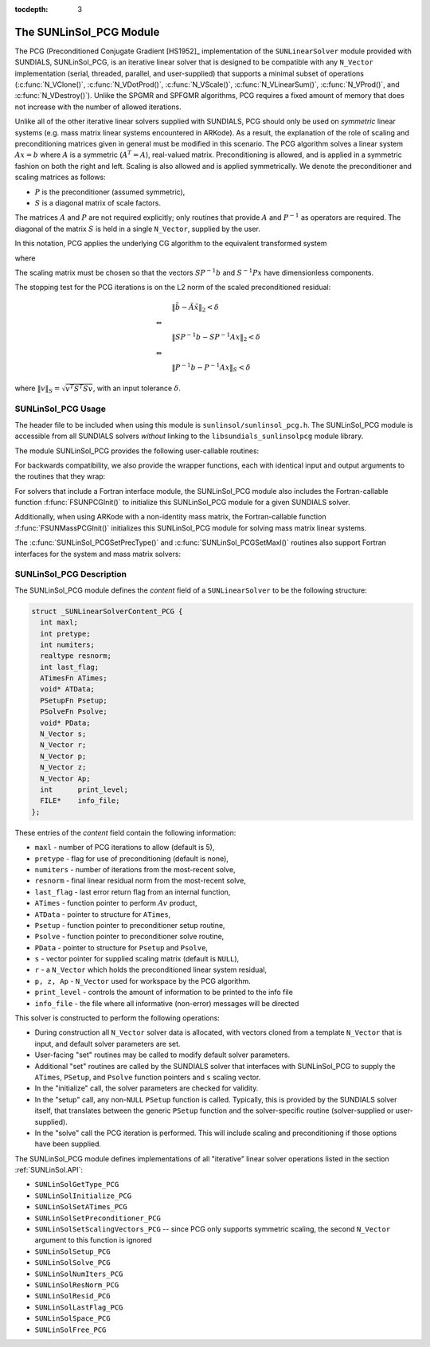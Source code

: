 ..
   Programmer(s): Daniel R. Reynolds @ SMU
   ----------------------------------------------------------------
   SUNDIALS Copyright Start
   Copyright (c) 2002-2020, Lawrence Livermore National Security
   and Southern Methodist University.
   All rights reserved.

   See the top-level LICENSE and NOTICE files for details.

   SPDX-License-Identifier: BSD-3-Clause
   SUNDIALS Copyright End
   ----------------------------------------------------------------

:tocdepth: 3


.. _SUNLinSol_PCG:

The SUNLinSol_PCG Module
======================================

The PCG (Preconditioned Conjugate Gradient [HS1952]_ implementation of
the ``SUNLinearSolver`` module provided with SUNDIALS, SUNLinSol_PCG,
is an iterative linear solver that is designed to be compatible with
any ``N_Vector`` implementation (serial, threaded, parallel, and
user-supplied) that supports a minimal subset of operations
(:c:func:`N_VClone()`, :c:func:`N_VDotProd()`, :c:func:`N_VScale()`,
:c:func:`N_VLinearSum()`, :c:func:`N_VProd()`, and
:c:func:`N_VDestroy()`).  Unlike the SPGMR and SPFGMR algorithms, PCG
requires a fixed amount of memory that does not increase with the
number of allowed iterations.

Unlike all of the other iterative linear solvers supplied with
SUNDIALS, PCG should only be used on *symmetric* linear
systems (e.g. mass matrix linear systems encountered in
ARKode). As a result, the explanation of the role of scaling and
preconditioning matrices given in general must be modified in this
scenario.  The PCG algorithm solves a linear system :math:`Ax = b` where
:math:`A` is a symmetric (:math:`A^T=A`), real-valued matrix.  Preconditioning is
allowed, and is applied in a symmetric fashion on both the right and
left.  Scaling is also allowed and is applied symmetrically.  We
denote the preconditioner and scaling matrices as follows:

* :math:`P` is the preconditioner (assumed symmetric),

* :math:`S` is a diagonal matrix of scale factors.

The matrices :math:`A` and :math:`P` are not required explicitly; only routines
that provide :math:`A` and :math:`P^{-1}` as operators are required.  The diagonal
of the matrix :math:`S` is held in a single ``N_Vector``, supplied by the user.

In this notation, PCG applies the underlying CG algorithm to the
equivalent transformed system

.. math::
   :label: eq:transformed_linear_systemPCG

   \tilde{A} \tilde{x} = \tilde{b}

where

.. math::
   :label: eq:transformed_linear_system_componentsPCG

   \tilde{A} &= S P^{-1} A P^{-1} S,\\
   \tilde{b} &= S P^{-1} b,\\
   \tilde{x} &= S^{-1} P x.

The scaling matrix must be chosen so that the vectors :math:`SP^{-1}b` and
:math:`S^{-1}Px` have dimensionless components.

The stopping test for the PCG iterations is on the L2 norm of the
scaled preconditioned residual:

.. math::

   &\| \tilde{b} - \tilde{A} \tilde{x} \|_2  <  \delta\\
   \Leftrightarrow\quad &\\
   &\| S P^{-1} b - S P^{-1} A x \|_2  <  \delta\\
   \Leftrightarrow\quad &\\
   &\| P^{-1} b - P^{-1} A x \|_S  <  \delta

where :math:`\| v \|_S = \sqrt{v^T S^T S v}`, with an input tolerance
:math:`\delta`.

.. _SUNLinSol_PCG.Usage:

SUNLinSol_PCG Usage
---------------------

The header file to be included when using this module
is ``sunlinsol/sunlinsol_pcg.h``.  The SUNLinSol_PCG module
is accessible from all SUNDIALS solvers *without*
linking to the ``libsundials_sunlinsolpcg`` module library.

The module SUNLinSol_PCG provides the following user-callable routines:


.. c:function:: SUNLinearSolver SUNLinSol_PCG(N_Vector y, int pretype, int maxl)

   This constructor function creates and allocates memory for a PCG
   ``SUNLinearSolver``.  Its arguments are an ``N_Vector``, a flag
   indicating to use preconditioning, and the number of linear
   iterations to allow.

   This routine will perform consistency checks to ensure that it is
   called with a consistent ``N_Vector`` implementation (i.e. that it
   supplies the requisite vector operations).  If ``y`` is
   incompatible then this routine will return ``NULL``.

   A ``maxl`` argument that is :math:`\le0` will result in the default
   value (5).

   Since the PCG algorithm is designed to only support symmetric
   preconditioning, then any of the ``pretype`` inputs ``PREC_LEFT``
   (1), ``PREC_RIGHT`` (2), or ``PREC_BOTH`` (3) will result in use
   of the symmetric preconditioner;  any other integer input will
   result in the default (no preconditioning).  Although some SUNDIALS
   solvers are designed to only work with left preconditioning (IDA
   and IDAS) and others with only right preconditioning (KINSOL), PCG
   should *only* be used with these packages when the linear systems
   are known to be *symmetric*.  Since the scaling of matrix rows and
   columns must be identical in a symmetric matrix, symmetric
   preconditioning should work appropriately even for packages
   designed with one-sided preconditioning in mind.

.. c:function:: int SUNLinSol_PCGSetPrecType(SUNLinearSolver S, int pretype)

   This function updates the flag indicating use of preconditioning.
   As above, any one of the input values, ``PREC_LEFT`` (1),
   ``PREC_RIGHT`` (2), or ``PREC_BOTH`` (3) will enable
   preconditioning; ``PREC_NONE`` (0) disables preconditioning.

   This routine will return with one of the error codes
   ``SUNLS_ILL_INPUT`` (illegal ``pretype``), ``SUNLS_MEM_NULL``
   (``S`` is ``NULL``), or ``SUNLS_SUCCESS``.


.. c:function:: int SUNLinSol_PCGSetMaxl(SUNLinearSolver S, int maxl)

   This function updates the number of linear solver iterations to
   allow.

   A ``maxl`` argument that is :math:`\le0` will result in the default
   value (5).

   This routine will return with one of the error codes
   ``SUNLS_MEM_NULL`` (``S`` is ``NULL``) or ``SUNLS_SUCCESS``.


.. c:function:: int SUNLinSolSetInfoFile_PCG(SUNLinearSolver LS, FILE* info_file)

   The function :c:func:`SUNLinSolSetInfoFile_PCG()` sets the
   output file where all informative (non-error) messages should be directed.

   **Arguments:**
      * *LS* -- a SUNLinSol object
      * *info_file* -- pointer to output file (``stdout`` by default);
         a ``NULL`` input will disable output

   **Return value:**
      * *SUNLS_SUCCESS* if successful
      * *SUNLS_MEM_NULL* if the SUNLinearSolver memory was ``NULL``
      * *SUNLS_ILL_INPUT* if SUNDIALS was not built with monitoring enabled

   **Notes:**
   This function is intended for users that wish to monitor the linear
   solver progress. By default, the file pointer is set to ``stdout``.

   **SUNDIALS must be built with the CMake option
   ``SUNDIALS_BUILD_WITH_MONITORING``, to utilize this function.**
   See section :ref:`Installation.CMake.Options` for more information.


.. c:function:: int SUNLinSolSetPrintLevel_PCG(SUNLinearSolver LS, int print_level)

   The function :c:func:`SUNLinSolSetPrintLevel_PCG()` specifies the
   level of verbosity of the output.

   **Arguments:**
      * *LS* -- a SUNLinSol object
      * *print_level* -- flag indicating level of verbosity;
        must be one of:

         * 0, no information is printed (default)
         * 1, for each linear iteration the residual norm is printed

   **Return value:**
      * *SUNLS_SUCCESS* if successful
      * *SUNLS_MEM_NULL* if the SUNLinearSolver memory was ``NULL``
      * *SUNLS_ILL_INPUT* if SUNDIALS was not built with monitoring enabled, or
        if the print level value was invalid

   **Notes:**
   This function is intended for users that wish to monitor the linear
   solver progress. By default, the print level is 0.

   **SUNDIALS must be built with the CMake option
   ``SUNDIALS_BUILD_WITH_MONITORING``, to utilize this function.**
   See section :ref:`Installation.CMake.Options` for more information.

For backwards compatibility, we also provide the wrapper functions,
each with identical input and output arguments to the routines that
they wrap:

.. c:function:: SUNLinearSolver SUNPCG(N_Vector y, int pretype, int maxl)

   Wrapper function for :c:func:`SUNLinSol_PCG()`

.. c:function:: int SUNPCGSetPrecType(SUNLinearSolver S, int pretype)

   Wrapper function for :c:func:`SUNLinSol_PCGSetPrecType()`

.. c:function:: int SUNPCGSetMaxl(SUNLinearSolver S, int maxl)

   Wrapper function for :c:func:`SUNLinSol_PCGSetMaxl()`



For solvers that include a Fortran interface module, the
SUNLinSol_PCG module also includes the Fortran-callable
function :f:func:`FSUNPCGInit()` to initialize
this SUNLinSol_PCG module for a given SUNDIALS solver.

.. f:subroutine:: FSUNPCGInit(CODE, PRETYPE, MAXL, IER)

   Initializes a PCG ``SUNLinearSolver`` structure for
   use in a SUNDIALS package.

   This routine must be called *after* the ``N_Vector`` object has
   been initialized.

   **Arguments:**
      * *CODE* (``int``, input) -- flag denoting the SUNDIALS solver
        this matrix will be used for: CVODE=1, IDA=2, KINSOL=3, ARKode=4.
      * *PRETYPE* (``int``, input) -- flag denoting whether to use
        symmetric preconditioning: no=0, yes=1.
      * *MAXL* (``int``, input) -- number of PCG iterations to allow.
      * *IER* (``int``, output) -- return flag (0 success, -1 for failure).

Additionally, when using ARKode with a non-identity
mass matrix, the Fortran-callable function
:f:func:`FSUNMassPCGInit()` initializes this
SUNLinSol_PCG module for solving mass matrix linear systems.

.. f:subroutine:: FSUNMassPCGInit(PRETYPE, MAXL, IER)

   Initializes a PCG ``SUNLinearSolver`` structure for
   use in solving mass matrix systems in ARKode.

   This routine must be called *after* the ``N_Vector`` object has
   been initialized.

   **Arguments:**
      * *PRETYPE* (``int``, input) -- flag denoting whether to use
        symmetric preconditioning: no=0, yes=1.
      * *MAXL* (``int``, input) -- number of PCG iterations to allow.
      * *IER* (``int``, output) -- return flag (0 success, -1 for failure).

The :c:func:`SUNLinSol_PCGSetPrecType()` and :c:func:`SUNLinSol_PCGSetMaxl()`
routines also support Fortran interfaces for the system and mass
matrix solvers:

.. f:subroutine:: FSUNPCGSetPrecType(CODE, PRETYPE, IER)

   Fortran interface to :c:func:`SUNLinSol_PCGSetPrecType()` for system
   linear solvers.

   This routine must be called *after* :f:func:`FSUNPCGInit()` has
   been called.

   **Arguments:** all should have type ``int``, and have meanings
   identical to those listed above.

.. f:subroutine:: FSUNMassPCGSetPrecType(PRETYPE, IER)

   Fortran interface to :c:func:`SUNLinSol_PCGSetPrecType()` for mass matrix
   linear solvers in ARKode.

   This routine must be called *after* :f:func:`FSUNMassPCGInit()` has
   been called.

   **Arguments:** all should have type ``int``, and have meanings
   identical to those listed above.

.. f:subroutine:: FSUNPCGSetMaxl(CODE, MAXL, IER)

   Fortran interface to :c:func:`SUNLinSol_PCGSetMaxl()` for system
   linear solvers.

   This routine must be called *after* :f:func:`FSUNPCGInit()` has
   been called.

   **Arguments:** all should have type ``int``, and have meanings
   identical to those listed above.

.. f:subroutine:: FSUNMassPCGSetMaxl(MAXL, IER)

   Fortran interface to :c:func:`SUNLinSol_PCGSetMaxl()` for mass matrix
   linear solvers in ARKode.

   This routine must be called *after* :f:func:`FSUNMassPCGInit()` has
   been called.

   **Arguments:** all should have type ``int``, and have meanings
   identical to those listed above.



.. _SUNLinSol_PCG.Description:

SUNLinSol_PCG Description
---------------------------


The SUNLinSol_PCG module defines the *content* field of a
``SUNLinearSolver`` to be the following structure:

.. code-block:: c

   struct _SUNLinearSolverContent_PCG {
     int maxl;
     int pretype;
     int numiters;
     realtype resnorm;
     int last_flag;
     ATimesFn ATimes;
     void* ATData;
     PSetupFn Psetup;
     PSolveFn Psolve;
     void* PData;
     N_Vector s;
     N_Vector r;
     N_Vector p;
     N_Vector z;
     N_Vector Ap;
     int      print_level;
     FILE*    info_file;
   };

These entries of the *content* field contain the following
information:

* ``maxl`` - number of PCG iterations to allow (default is 5),

* ``pretype`` - flag for use of preconditioning (default is none),

* ``numiters`` - number of iterations from the most-recent solve,

* ``resnorm`` - final linear residual norm from the most-recent
  solve,

* ``last_flag`` - last error return flag from an internal
  function,

* ``ATimes`` - function pointer to perform :math:`Av` product,

* ``ATData`` - pointer to structure for ``ATimes``,

* ``Psetup`` - function pointer to preconditioner setup routine,

* ``Psolve`` - function pointer to preconditioner solve routine,

* ``PData`` - pointer to structure for ``Psetup`` and ``Psolve``,

* ``s`` - vector pointer for supplied scaling matrix
  (default is ``NULL``),

* ``r`` - a ``N_Vector`` which holds the preconditioned linear system
  residual,

* ``p, z, Ap`` - ``N_Vector`` used for workspace by the
  PCG algorithm.

* ``print_level`` - controls the amount of information to be printed to the info file

* ``info_file``   - the file where all informative (non-error) messages will be directed


This solver is constructed to perform the following operations:

* During construction all ``N_Vector`` solver data is allocated, with
  vectors cloned from a template ``N_Vector`` that is input, and
  default solver parameters are set.

* User-facing "set" routines may be called to modify default
  solver parameters.

* Additional "set" routines are called by the SUNDIALS solver
  that interfaces with SUNLinSol_PCG to supply the
  ``ATimes``, ``PSetup``, and ``Psolve`` function pointers and
  ``s`` scaling vector.

* In the "initialize" call, the solver parameters are checked
  for validity.

* In the "setup" call, any non-``NULL`` ``PSetup`` function is
  called.  Typically, this is provided by the SUNDIALS solver
  itself, that translates between the generic ``PSetup`` function and
  the solver-specific routine (solver-supplied or user-supplied).

* In the "solve" call the PCG iteration is performed.  This
  will include scaling and preconditioning if those options have been
  supplied.

The SUNLinSol_PCG module defines implementations of all
"iterative" linear solver operations listed in the section
:ref:`SUNLinSol.API`:

* ``SUNLinSolGetType_PCG``

* ``SUNLinSolInitialize_PCG``

* ``SUNLinSolSetATimes_PCG``

* ``SUNLinSolSetPreconditioner_PCG``

* ``SUNLinSolSetScalingVectors_PCG`` -- since PCG only supports
  symmetric scaling, the second ``N_Vector`` argument to this function
  is ignored

* ``SUNLinSolSetup_PCG``

* ``SUNLinSolSolve_PCG``

* ``SUNLinSolNumIters_PCG``

* ``SUNLinSolResNorm_PCG``

* ``SUNLinSolResid_PCG``

* ``SUNLinSolLastFlag_PCG``

* ``SUNLinSolSpace_PCG``

* ``SUNLinSolFree_PCG``
